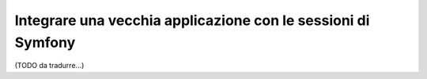 .. index::
   single: Sessioni

Integrare una vecchia applicazione con le sessioni di Symfony
=============================================================

(TODO da tradurre...)